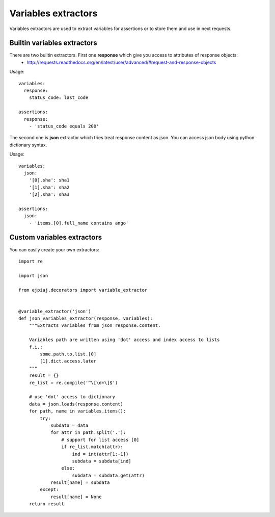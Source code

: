 Variables extractors
====================

Variables extractors are used to extract variables for assertions or to store them and use in next requests.

Builtin variables extractors
----------------------------

There are two builtin extractors. First one **response** which give you access to attributes of response objects:
 * http://requests.readthedocs.org/en/latest/user/advanced/#request-and-response-objects

Usage::

    variables:
      response:
        status_code: last_code

    assertions:
      response:
        - 'status_code equals 200'

The second one is **json** extractor which tries treat response content as json. You can access json body using python dictionary syntax.

Usage::

    variables:
      json:
        '[0].sha': sha1
        '[1].sha': sha2
        '[2].sha': sha3

    assertions:
      json:
        - 'items.[0].full_name contains ango'

Custom variables extractors
---------------------------

You can easily create your own extractors::

    import re

    import json

    from ejpiaj.decorators import variable_extractor


    @variable_extractor('json')
    def json_variables_extractor(response, variables):
        """Extracts variables from json response.content.

        Variables path are written using 'dot' access and index access to lists
        f.i.:
            some.path.to.list.[0]
            [1].dict.access.later
        """
        result = {}
        re_list = re.compile('^\[\d+\]$')

        # use 'dot' access to dictionary
        data = json.loads(response.content)
        for path, name in variables.items():
            try:
                subdata = data
                for attr in path.split('.'):
                    # support for list access [0]
                    if re_list.match(attr):
                        ind = int(attr[1:-1])
                        subdata = subdata[ind]
                    else:
                        subdata = subdata.get(attr)
                result[name] = subdata
            except:
                result[name] = None
        return result
